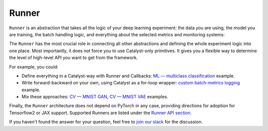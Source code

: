 Runner
==============================================================================

``Runner`` is an abstraction that takes all the logic of your deep learning experiment:
the data you are using, the model you are training,
the batch handling logic, and everything about the selected metrics and monitoring systems:

.. image:: https://raw.githubusercontent.com/Scitator/catalyst21-post-pics/main/code_runner21.png
    :alt: Runner


The ``Runner`` has the most crucial role
in connecting all other abstractions and defining the whole experiment logic into one place.
Most importantly, it does not force you to use Catalyst-only primitives.
It gives you a flexible way to determine
the level of high-level API you want to get from the framework.

For example, you could:

- Define everything in a Catalyst-way with Runner and Callbacks: `ML — multiclass classification`_ example.
- Write forward-backward on your own, using Catalyst as a for-loop wrapper: `custom batch-metrics logging`_ example.
- Mix these approaches: `CV — MNIST GAN`_, `CV — MNIST VAE`_ examples.

Finally, the ``Runner`` architecture does not depend on PyTorch in any case, providing directions for adoption for Tensorflow2 or JAX support. 
Supported Runners are listed under the `Runner API section`_.


If you haven't found the answer for your question, feel free to `join our slack`_ for the discussion.

.. _`ML — multiclass classification`: https://github.com/catalyst-team/catalyst#minimal-examples
.. _`custom batch-metrics logging`: https://github.com/catalyst-team/catalyst#minimal-examples
.. _`CV — MNIST GAN`: https://github.com/catalyst-team/catalyst#minimal-examples
.. _`CV — MNIST VAE`: https://github.com/catalyst-team/catalyst#minimal-examples
.. _`Runner API section`: https://catalyst-team.github.io/catalyst/api/runners.html
.. _`join our slack`: https://join.slack.com/t/catalyst-team-core/shared_invite/zt-d9miirnn-z86oKDzFMKlMG4fgFdZafw
